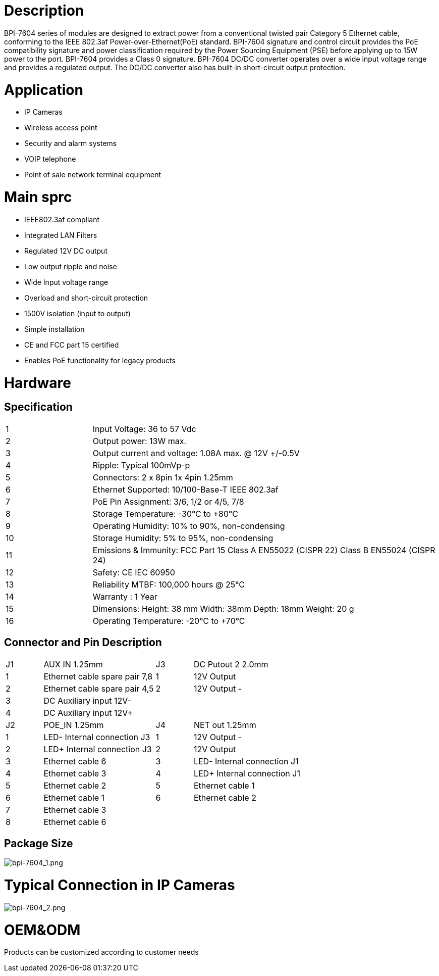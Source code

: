 = Description

BPI-7604 series of modules are designed to extract power from a conventional twisted pair Category 5 Ethernet cable, conforming to the IEEE 802.3af Power-over-Ethernet(PoE) standard. BPI-7604 signature and control circuit provides the PoE compatibility signature and power classification required by the Power Sourcing Equipment (PSE) before applying up to 15W power to the port. BPI-7604 provides a Class 0 signature. BPI-7604 DC/DC converter operates over a wide input voltage range and provides a regulated output. The DC/DC converter also has built-in short-circuit output protection.

= Application
- IP Cameras
- Wireless access point
- Security and alarm systems
- VOIP telephone
- Point of sale network terminal equipment

= Main sprc
- IEEE802.3af compliant
- Integrated LAN Filters
- Regulated 12V DC output
- Low output ripple and noise
- Wide Input voltage range
- Overload and short-circuit protection
- 1500V isolation (input to output)
- Simple installation
- CE and FCC part 15 certified
- Enables PoE functionality for legacy products

= Hardware
== Specification
[cols="1,4"]
|====
|1	|Input Voltage: 36 to 57 Vdc
|2	|Output power: 13W max.
|3	|Output current and voltage: 1.08A max. @ 12V +/-0.5V
|4	|Ripple: Typical 100mVp-p
|5	|Connectors: 2 x 8pin 1x 4pin 1.25mm
|6	|Ethernet Supported: 10/100-Base-T IEEE 802.3af
|7	|PoE Pin Assignment: 3/6, 1/2 or 4/5, 7/8
|8	|Storage Temperature: -30°C to +80°C
|9	|Operating Humidity: 10% to 90%, non-condensing
|10	|Storage Humidity: 5% to 95%, non-condensing
|11	|Emissions & Immunity: FCC Part 15 Class A EN55022 (CISPR 22) Class B EN55024 (CISPR 24)
|12	|Safety: CE IEC 60950
|13	|Reliability MTBF: 100,000 hours @ 25°C
|14	|Warranty : 1 Year
|15	|Dimensions: Height: 38 mm Width: 38mm Depth: 18mm Weight: 20 g
|16	|Operating Temperature: -20°C to +70°C
|====

== Connector and Pin Description
[cols="1,3,1,3"]
|====
|J1	|AUX IN 1.25mm	|J3	|DC Putout 2 2.0mm
|1	|Ethernet cable spare pair 7,8	|1	|12V Output +
|2	|Ethernet cable spare pair 4,5	|2	|12V Output -
|3	|DC Auxiliary input 12V-		||
|4	|DC Auxiliary input 12V+		||
|J2	|POE_IN 1.25mm	|J4	|NET out 1.25mm
|1	|LED- Internal connection J3	|1	|12V Output -
|2	|LED+ Internal connection J3	|2	|12V Output +
|3	|Ethernet cable 6	|3	|LED- Internal connection J1
|4	|Ethernet cable 3	|4	|LED+ Internal connection J1
|5	|Ethernet cable 2	|5	|Ethernet cable 1
|6	|Ethernet cable 1	|6	|Ethernet cable 2
|7	|Ethernet cable 3||
|8	|Ethernet cable 6||
|====

== Package Size

image::/picture/bpi-7604_1.png[bpi-7604_1.png]

= Typical Connection in IP Cameras

image::/picture/bpi-7604_2.png[bpi-7604_2.png]

= OEM&ODM
Products can be customized according to customer needs